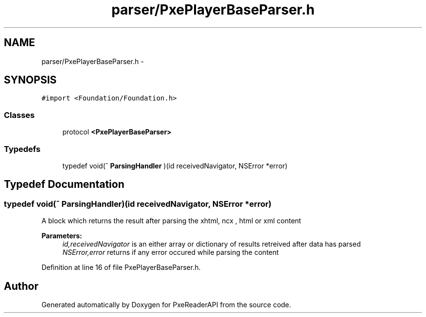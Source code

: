 .TH "parser/PxePlayerBaseParser.h" 3 "Mon Apr 28 2014" "PxeReaderAPI" \" -*- nroff -*-
.ad l
.nh
.SH NAME
parser/PxePlayerBaseParser.h \- 
.SH SYNOPSIS
.br
.PP
\fC#import <Foundation/Foundation\&.h>\fP
.br

.SS "Classes"

.in +1c
.ti -1c
.RI "protocol \fB<PxePlayerBaseParser>\fP"
.br
.in -1c
.SS "Typedefs"

.in +1c
.ti -1c
.RI "typedef void(^ \fBParsingHandler\fP )(id receivedNavigator, NSError *error)"
.br
.in -1c
.SH "Typedef Documentation"
.PP 
.SS "typedef void(^ ParsingHandler)(id receivedNavigator, NSError *error)"
A block which returns the result after parsing the xhtml, ncx , html or xml content 
.PP
\fBParameters:\fP
.RS 4
\fIid,receivedNavigator\fP is an either array or dictionary of results retreived after data has parsed 
.br
\fINSError,error\fP returns if any error occured while parsing the content 
.RE
.PP

.PP
Definition at line 16 of file PxePlayerBaseParser\&.h\&.
.SH "Author"
.PP 
Generated automatically by Doxygen for PxeReaderAPI from the source code\&.
